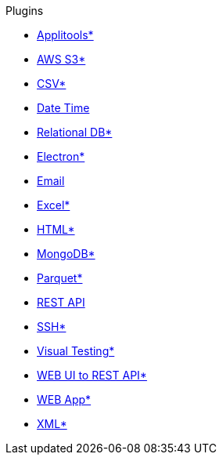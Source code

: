 .Plugins
* xref:plugin-applitools.adoc[Applitools*]
* xref:plugin-aws-s3.adoc[AWS S3*]
* xref:plugin-csv.adoc[CSV*]
* xref:plugin-datetime.adoc[Date Time]
* xref:plugin-db.adoc[Relational DB*]
* xref:plugin-electron.adoc[Electron*]
* xref:plugin-email.adoc[Email]
* xref:plugin-excel.adoc[Excel*]
* xref:plugin-html.adoc[HTML*]
* xref:plugin-mongodb.adoc[MongoDB*]
* xref:plugin-parquet.adoc[Parquet*]
* xref:plugin-rest-api.adoc[REST API]
* xref:plugin-ssh.adoc[SSH*]
* xref:plugin-visual.adoc[Visual Testing*]
* xref:plugin-web-app-to-rest-api.adoc[WEB UI to REST API*]
* xref:plugin-web-app.adoc[WEB App*]
* xref:plugin-xml.adoc[XML*]
